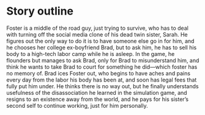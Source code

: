 * Story outline
Foster is a middle of the road guy, just trying to survive, who has to deal with turning off the social media clone of his dead twin sister, Sarah. He figures out the only way to do it is to have someone else go in for him, and he chooses her college ex-boyfriend Brad, but to ask him, he has to sell his body to a high-tech labor camp while he is asleep. In the game, he flounders but manages to ask Brad, only for Brad to misunderstand him, and think he wants to take Brad to court for something he did—which foster has no memory of. Brad ices Foster out, who begins to have aches and pains every day from the labor his body has been at, and soon has legal fees that fully put him under. He thinks there is no way out, but he finally understands usefulness of the disassociation he learned in the simulation game, and resigns to an existence away from the world, and he pays for his sister’s second self to continue working, just for him personally.
